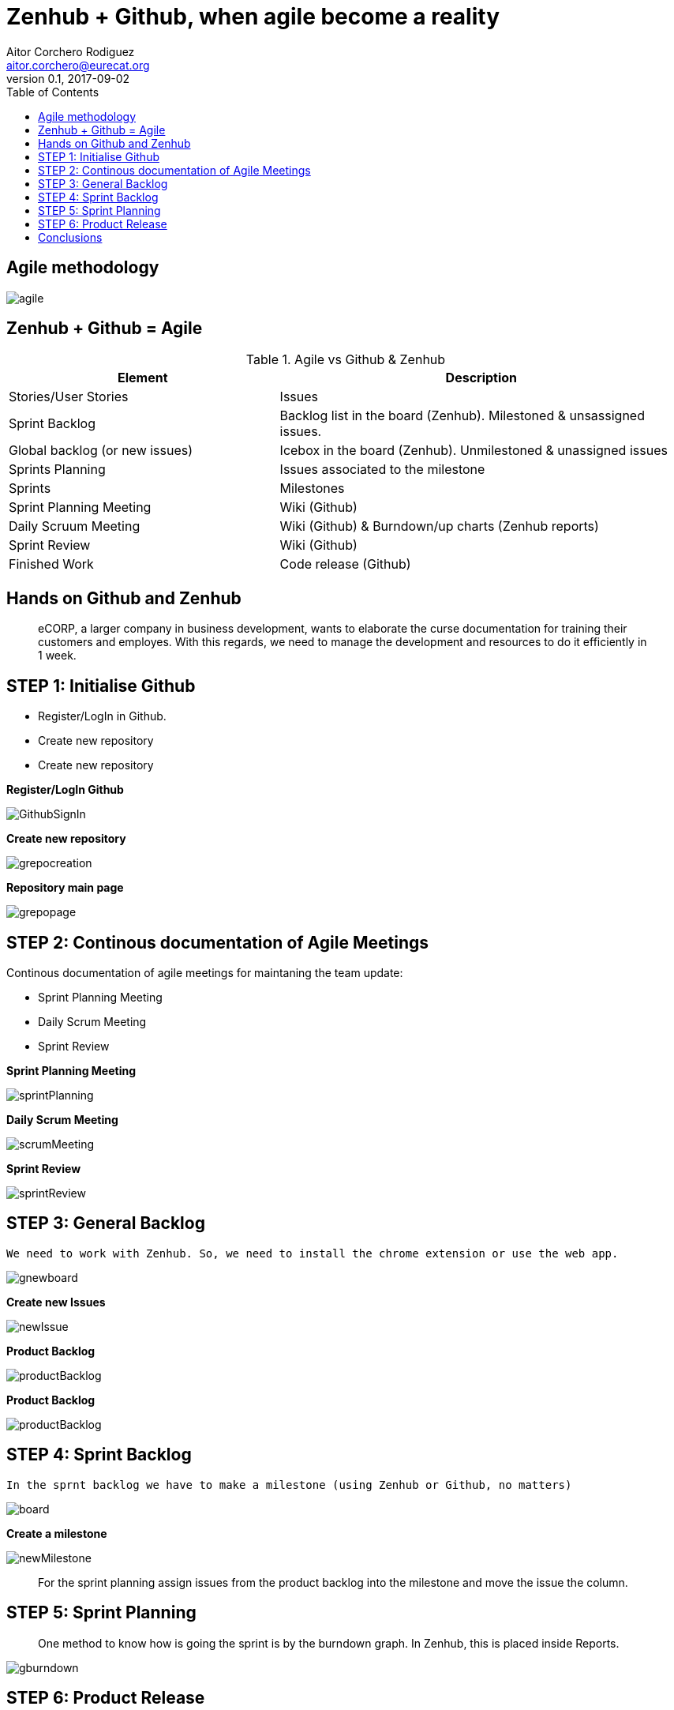 = Zenhub + Github, when agile become a reality
:author: Aitor Corchero Rodiguez
:email: aitor.corchero@eurecat.org
:description: Presentation about how to use Zenhub and Github for Agile project management. 
:revdate: 2017-09-02
:revnumber: 0.1
:backend: deckjs
:split:
:deckjs_theme: web-2.0
:deckjs_transition: fade
:navigation:
:menu:
:toc: right
:blank:
:status:
:icons: font


== Agile methodology

image::../resources/agile.jpg[]

== Zenhub + Github = Agile

[cols="40,60", options="header"] 
.Agile vs Github & Zenhub
|===
|Element
|Description

|Stories/User Stories
|Issues 

|Sprint Backlog
| Backlog list in the board (Zenhub). Milestoned & unsassigned issues.

|Global backlog (or new issues)
| Icebox in the board (Zenhub). Unmilestoned & unassigned issues

|Sprints Planning
| Issues associated to the milestone

|Sprints
| Milestones

|Sprint Planning Meeting
| Wiki (Github)

|Daily Scruum Meeting
| Wiki (Github) & Burndown/up charts (Zenhub reports)

|Sprint Review
| Wiki (Github)

|Finished Work
| Code release (Github)

|===

== Hands on Github and Zenhub

[quote]
eCORP, a larger company in business development, wants to elaborate the curse documentation for training their customers and employes. With this regards, we need to manage the development and resources to do it efficiently in 1 week.

== STEP 1: Initialise Github

[%step]
--
* Register/LogIn in Github. 
--
[%step]
--
* Create new repository
--

[%step]
--
* Create new repository
--

<<< 
**Register/LogIn Github**


image::../resources/GithubSignIn.png[]


<<<
**Create new repository**

image::../resources/grepocreation.png[]

<<<
**Repository main page**

image::../resources/grepopage.png[]

== STEP 2: Continous documentation of Agile Meetings

Continous documentation of agile meetings for maintaning the team update: 

[%step]
--
* Sprint Planning Meeting
--
[%step]
--
* Daily Scrum Meeting
--

[%step]
--
* Sprint Review
--

<<<
**Sprint Planning Meeting**

image::../resources/sprintPlanning.png[]

<<<
**Daily Scrum Meeting**

image::../resources/scrumMeeting.png[]

<<<
**Sprint Review**

image::../resources/sprintReview.png[]

== STEP 3: General Backlog

...........................................
We need to work with Zenhub. So, we need to install the chrome extension or use the web app.
...........................................

image::../resources/gnewboard.png[]


<<<
**Create new Issues**

image::../resources/newIssue.png[]

<<<
**Product Backlog**

image::../resources/productBacklog.png[]

<<<
**Product Backlog**

image::../resources/productBacklog.png[]

== STEP 4: Sprint Backlog

...........................................
In the sprnt backlog we have to make a milestone (using Zenhub or Github, no matters)
...........................................

image::../resources/board.png[]

<<<
**Create a milestone**

image::../resources/newMilestone.png[]

<<<
[quote]
For the sprint planning assign issues from the product backlog into the milestone and move the issue the column. 

== STEP 5: Sprint Planning

[quote]
One method to know how is going the sprint is by the burndown graph. In Zenhub, this is placed inside Reports. 

<<<
image::../resources/gburndown.png[]

== STEP 6: Product Release

[quote]
Prototype generation to show it to the customer. Here we explore two aspects:  Release planning management (Zenhub), Release placement (Github)

<<< 
**Release Planning Management**

image::../resources/newRelease.png[]

<<< 
**Release Placement (release generation)**

image::../resources/greleaseform.png[]

<<< 
**Release Placement (release result)**

image::../resources/greleaselist.png[]

== Conclusions

* Agile basics
* Agile implementation in Github
* Agile implementation in Zenhub



